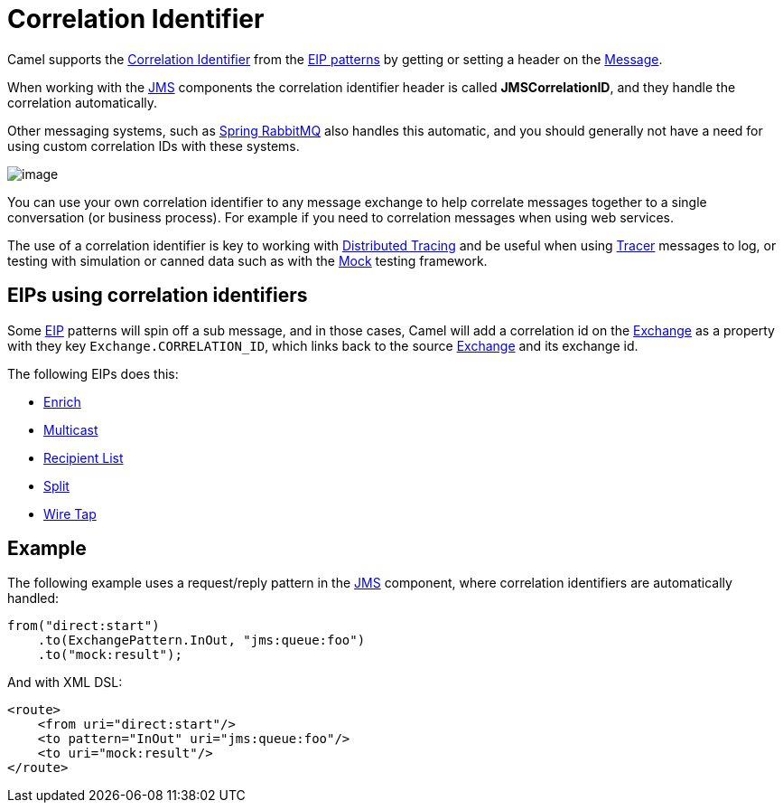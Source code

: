 = Correlation Identifier

Camel supports the
http://www.enterpriseintegrationpatterns.com/CorrelationIdentifier.html[Correlation
Identifier] from the xref:enterprise-integration-patterns.adoc[EIP
patterns] by getting or setting a header on the xref:message.adoc[Message].

When working with the xref:ROOT:jms-component.adoc[JMS]
components the correlation identifier header is called
*JMSCorrelationID*, and they handle the correlation automatically.

Other messaging systems, such as xref:ROOT:spring-rabbitmq-component.adoc[Spring RabbitMQ] also handles this automatic,
and you should generally not have a need for using custom correlation IDs with these systems.

image::eip/CorrelationIdentifierSolution.gif[image]

You can use your own correlation identifier to any
message exchange to help correlate messages together to a single
conversation (or business process). For example if you need to correlation messages when using web services.

The use of a correlation identifier is key to working with xref:others:tracing.adoc[Distributed Tracing]
and be useful when using xref:manual::tracer.adoc[Tracer] messages to log,
or testing with simulation or canned data such as with the xref:ROOT:mock-component.adoc[Mock] testing framework.


== EIPs using correlation identifiers

Some xref:enterprise-integration-patterns.adoc[EIP] patterns will spin off a sub message, and in
those cases, Camel will add a correlation id on the
xref:manual::exchange.adoc[Exchange] as a property with they key
`Exchange.CORRELATION_ID`, which links back to the source
xref:manual::exchange.adoc[Exchange] and its exchange id.

The following EIPs does this:

- xref:enrich-eip.adoc[Enrich]
- xref:multicast-eip.adoc[Multicast]
- xref:recipientList-eip.adoc[Recipient List]
- xref:split-eip.adoc[Split]
- xref:wireTap-eip.adoc[Wire Tap]

== Example

The following example uses a request/reply pattern in
the xref:ROOT:jms-component.adoc[JMS] component, where correlation identifiers are automatically handled:

[source,java]
----
from("direct:start")
    .to(ExchangePattern.InOut, "jms:queue:foo")
    .to("mock:result");
----

And with XML DSL:

[source,xml]
----
<route>
    <from uri="direct:start"/>
    <to pattern="InOut" uri="jms:queue:foo"/>
    <to uri="mock:result"/>
</route>
----

